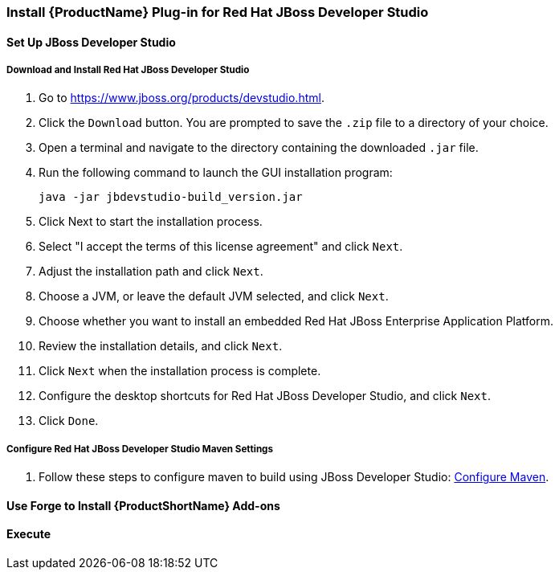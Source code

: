 


[[Install-Plugin-For-JBDS]]
=== Install {ProductName} Plug-in for Red Hat JBoss Developer Studio


==== Set Up JBoss Developer Studio

===== Download and Install Red Hat JBoss Developer Studio

. Go to https://www.jboss.org/products/devstudio.html.
. Click the `Download` button. You are prompted to save the `.zip` file to a directory of your choice.
. Open a terminal and navigate to the directory containing the downloaded `.jar` file.
. Run the following command to launch the GUI installation program:

    java -jar jbdevstudio-build_version.jar

. Click Next to start the installation process.
. Select "I accept the terms of this license agreement" and click `Next`.
. Adjust the installation path and click `Next`.
. Choose a JVM, or leave the default JVM selected, and click `Next`.
. Choose whether you want to install an embedded Red Hat JBoss Enterprise Application Platform.
. Review the installation details, and click `Next`.
. Click `Next` when the installation process is complete.
. Configure the desktop shortcuts for Red Hat JBoss Developer Studio, and click `Next`.
. Click `Done`.

===== Configure Red Hat JBoss Developer Studio Maven Settings

.  Follow these steps to configure maven to build using JBoss Developer Studio: xref:Install-and-Configure-Maven#configure-maven-to-build-using-your-ide[Configure Maven].

==== Use Forge to Install {ProductShortName} Add-ons

==== Execute
